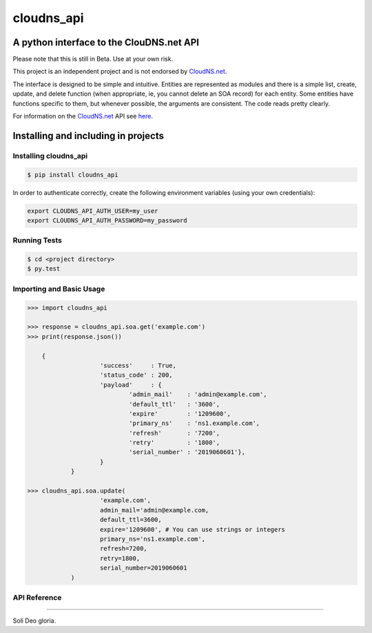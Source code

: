 cloudns_api
####
A python interface to the ClouDNS.net API
===========================================================

Please note that this is still in Beta. Use at your own risk.

This project is an independent project and is not endorsed by
`CloudNS.net <https://cloudns.net>`_.

The interface is designed to be simple and intuitive. Entities are represented
as modules and there is a simple list, create, update, and delete function
(when appropriate, ie, you cannot delete an SOA record) for each entity. Some
entities have functions specific to them, but whenever possible, the arguments
are consistent. The code reads pretty clearly.

For information on the `CloudNS.net <https://cloudns.net>`_ API see `here
<https://www.cloudns.net/wiki/article/41/>`_.


Installing and including in projects
====================================


Installing cloudns_api
----------------------

.. code:: bash

    $ pip install cloudns_api

In order to authenticate correctly, create the following environment variables
(using your own credentials):

.. code:: bash

    export CLOUDNS_API_AUTH_USER=my_user
    export CLOUDNS_API_AUTH_PASSWORD=my_password


Running Tests
-------------

.. code:: bash

    $ cd <project directory>
    $ py.test


Importing and Basic Usage
-------------------------

.. code:: python

    >>> import cloudns_api

    >>> response = cloudns_api.soa.get('example.com')
    >>> print(response.json())

        {
			'success'     : True,
			'status_code' : 200,
			'payload'     : {
				'admin_mail'    : 'admin@example.com',
				'default_ttl'   : '3600',
				'expire'        : '1209600',
				'primary_ns'    : 'ns1.example.com',
				'refresh'       : '7200',
				'retry'         : '1800',
				'serial_number' : '2019060601'},
			}
		}

    >>> cloudns_api.soa.update(
			'example.com',
			admin_mail='admin@example.com,
			default_ttl=3600,
			expire='1209600', # You can use strings or integers
			primary_ns='ns1.example.com',
			refresh=7200,
			retry=1800,
			serial_number=2019060601
		)


API Reference
-------------


----

Soli Deo gloria.

